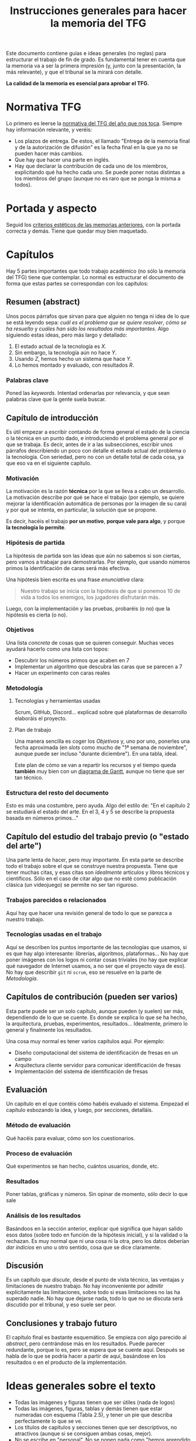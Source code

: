 #+TITLE: Instrucciones generales para hacer la memoria del TFG

Este documento contiene guías e ideas generales (no reglas) para estructurar el trabajo de fin de grado. Es fundamental tener en cuenta que la memoria va a ser la primera impresión (y, junto con la presentación, la más relevante), y que el tribunal se la mirará con detalle.

*La calidad de la memoria es esencial para aprobar el TFG.*

* Normativa TFG

Lo primero es leerse la [[https://informatica.ucm.es/trabajo-de-fin-de-grado-y-sistemas-informaticos][normativa del TFG del año que nos toca]]. Siempre hay información relevante, y veréis:

- Los plazos de entrega. De estos, el llamado "Entrega de la memoria final y de la autorización de difusión" es la fecha final en la que ya no se pueden hacer más cambios.
- Que hay que hacer una parte en inglés.
- Hay que declarar la contribución de cada uno de los miembros, explicitando qué ha hecho cada uno. Se puede poner notas distintas a los miembros del grupo (aunque no es raro que se ponga la misma a todos).

* Portada y aspecto

Seguid los [[https://www.google.com/url?sa=t&rct=j&q=&esrc=s&source=web&cd=&ved=2ahUKEwjE-c6-rZb6AhWWuaQKHeWYAqEQFnoECA4QAQ&url=https%3A%2F%2Finformatica.ucm.es%2Fdata%2Fcont%2Fmedia%2Fwww%2Fpag-122587%2FPlantillas%2FTFM-TFG-Word-v1(2019).docx&usg=AOvVaw1TKh-1-9lBbLri1_VrQKu4][criterios estéticos de las memorias anteriores]], con la portada correcta y demás. Tiene que quedar muy bien maquetado.

* Capítulos

Hay 5 partes importantes que todo trabajo académico (no sólo la memoria del TFG) tiene que contemplar. Lo normal es estructurar el documento de forma que estas partes se correspondan con los capítulos:

** Resumen (abstract)

Unos pocos párrafos que sirvan para que alguien no tenga ni idea de lo que se está leyendo sepa: /cuál es el problema que se quiere resolver/, /cómo se ha resuelto/ y /cuáles han sido los resultados más importantes/. Algo siguiendo estas ideas, pero más largo y detallado:

1. El estado actual de la tecnología es $X$.
2. Sin embargo, la tecnología aún no hace $Y$.
3. Usando $Z$, hemos hecho un sistema que hace $Y$.
4. Lo hemos montado y evaluado, con resultados $R$.

*** Palabras clave

Poned las /keywords/. Intentad ordenarlas por relevancia, y que sean palabras clave que la gente suela buscar.

** Capítulo de introducción

Es útil empezar a escribir contando de forma general el estado de la ciencia o la técnica en un punto dado, e introduciendo el problema general por el que se trabaja. Es decir, antes de ir a las subsecciones, escribir unos párrafos describiendo un poco con detalle el estado actual del problema o la tecnología. Con seriedad, pero no con un detalle total de cada cosa, ya que eso va en el siguiente capítulo.

*** Motivación

La motivación es la razón *técnica* por la que se lleva a cabo un desarrollo. La motivación describe por qué se hace el trabajo (por ejemplo, se quiere mejorar la identificación automática de personas por la imagen de su cara) y por qué se intenta, en particular, la solución que se propone.

Es decir, hacéis el trabajo *por un motivo*, *porque vale para algo*, y porque *la tecnología lo permite*.

*** Hipótesis de partida

La hipótesis de partida son las ideas que aún no sabemos si son ciertas, pero vamos a trabajar para demostrarlas. Por ejemplo, que usando números primos la identificación de caras será más efectiva.

Una hipótesis bien escrita es una frase /enunciativa/ clara:

#+begin_quote
Nuestro trabajo se inicia con la hipótesis de que si ponemos 10 de vida a todos los enemigos, los jugadores disfrutarán más.
#+end_quote

Luego, con la implementación y las pruebas, probaréis (o no) que la hipótesis es cierta (o no).

*** Objetivos

Una lista /concreta/ de cosas que se quieren conseguir. Muchas veces ayudará hacerlo como una lista con topos:

- Descubrir los números primos que acaben en 7
- Implementar un algoritmo que descubra las caras que se parecen a 7
- Hacer un experimento con caras reales

*** Metodología

**** Tecnologías y herramientas usadas
Scrum, GitHub, Discord... explicad sobre qué plataformas de desarrollo elaboráis el proyecto.


**** Plan de trabajo

Una manera sencilla es coger los [[Objetivos][Objetivos]] y, uno por uno, ponerles una fecha aproximada (en /slots/ como mucho de "1ª semana de noviembre", aunque puede ser incluso "durante diciembre"). En una tabla, ideal.

Este plan de cómo se van a repartir los recursos y el tiempo queda *también* muy bien con un [[https://es.wikipedia.org/wiki/Diagrama_de_Gantt][diagrama de Gantt]], aunque no tiene que ser tan técnico.

*** Estructura del resto del documento

Esto es más una costumbre, pero ayuda. Algo del estilo de: "En el capítulo 2 se estudiará el estado del arte. En el 3, 4 y 5 se describe la propuesta basada en números primos..."

** Capítulo del estudio del trabajo previo (o "estado del arte")

Una parte lenta de hacer, pero muy importante. En esta parte se describe todo el trabajo sobre el que se construye nuestra propuesta. Tiene que tener muchas citas, y esas citas son /idealmente/ artículos y libros técnicos y científicos. Sólo en el caso de citar algo que no esté como publicación clásica (un videojuego) se permite no ser tan riguroso.

*** Trabajos parecidos o relacionados
Aquí hay que hacer una revisión general de todo lo que se parezca a nuestro trabajo.

*** Tecnologías usadas en el trabajo

Aquí se describen los puntos importante de las tecnologías que usamos, si es que hay algo interesante: librerías, algoritmos, plataformas... No hay que poner imágenes con los logos ni contar cosas triviales (no hay que explicar qué navegador de Internet usamos, a no ser que el proyecto vaya de eso). No hay que describir =git= ni =scrum=, eso se resuelve en la parte de [[Metodología]].

** Capítulos de contribución (pueden ser varios)

Esta parte puede ser un solo capítulo, aunque pueden (y suelen) ser más, dependiendo de lo que se cuente. Es donde se explica lo que se ha hecho, la arquitectura, pruebas, experimentos, resultados... Idealmente, primero lo general y finalmente los resultados.

Una cosa muy normal es tener varios capítulos aquí. Por ejemplo:

- Diseño computacional del sistema de identificación de fresas en un campo
- Arquitectura cliente servidor para comunicar identificación de fresas
- Implementación del sistema de identificación de fresas

** Evaluación

Un capítulo en el que contéis cómo habéis evaluado el sistema. Empezad el capítulo esbozando la idea, y luego, por secciones, detalláis.

*** Método de evaluación

Qué hacéis para evaluar, cómo son los cuestionarios.

*** Proceso de evaluación

Qué experimentos se han hecho, cuántos usuarios, donde, etc.

*** Resultados

Poner tablas, gráficas y números. Sin opinar de momento, sólo decir lo que sale

*** Análisis de los resultados

Basándoos en la sección anterior, explicar qué significa que hayan salido esos datos (sobre todo en función de la hipótesis inicial), y si la validad o la rechazan. Es muy normal que ni una cosa ni la otra, pero los datos deberían /dar indicios/ en uno u otro sentido, cosa que se dice claramente.

** Discusión

Es un capítulo que /discute/, desde el punto de vista técnico, las ventajas y limitaciones de nuestro trabajo. No hay inconveniente por admitir explícitamente las limitaciones, sobre todo si esas limitaciones no las ha superado nadie. No hay que dejarse nada, todo lo que no se discuta será discutido por el tribunal, y eso suele ser peor.

** Conclusiones y trabajo futuro

El capítulo final es bastante esquemático. Se empieza con algo parecido al /abstract/, pero centrándose más en los resultados. Puede parecer redundante, porque lo es, pero se espera que se cuente aquí. Después se habla de lo que se podría hacer a partir de aquí, basándose en los resultados o en el producto de la implementación.

* Ideas generales sobre el texto

- Todas las imágenes y figuras tienen que ser útiles (nada de logos)
- Todas las imágenes, figuras, tablas y demás tienen que estar numeradas con esquema (Tabla 2.5), y tener un pie que describa perfectamente lo que se ve.
- Los títulos de capítulos y secciones tienen que ser descriptivos, no atractivos (aunque si se consiguen ambas cosas, mejor).
- No se escribe en "personal". No se ponen nada como "hemos aprendido mucho", es un documento técnico. Para referirse a uno mismo, las fórmulas clásicas son usar la primera persona del plural ("hemos llevado a cabo"), o el impersonal ("se ha llevado a cabo").
- Dentro de lo razonable, repetir cosas en varios sitios no es necesariamente malo. Es muy raro que alguien se lea un documento técnico como se lee una novela, se va por secciones, se cambia de capítulo... Aunque no hay que exagerar esto, hay que asumir que mucha gente se leerá las conclusiones casi lo primero.
- Poned títulos de capítulos y secciones largos y descriptivos. No pongáis "contribución" o "prototipo". Poned "Desarrollo del sistema inteligente para hacer palomitas" o "Detalle de modelo computacional del primer prototipo".
- No tengáis miedo de repetir contenido, siempre que esté justificado que lo hagáis. No es una novela, es un documento técnico que *nadie se lee de arriba a abajo*, por eso tantos índices y referencias son necesarios.


* A hombros de gigantes

Se han escrito ya muchos TFGs, y es muy útil que leáis TFGs ya escritos para ver cómo se hacen. La [[https://eprints.ucm.es/][UCM publica todos los TFG]], y son de libre acceso. Principalmente de la Facultad de Informática (porque siguen la normativa, sobre todo los del año anterior), pero cualquier lectura es buena. Aunque no sea lo más divertido del mundo leer trabajos de otros, intentad echar un vistazo a ejemplos (por ejemplo, de compañeros vuestros que ya hayan terminado).

* Comunicación

En última instancia, una memoria técnica es un ejercicio de comunicación. Se escribe para que alguien, en 1 hora, sepa todo lo relevante que ha ocurrido durante todo un año de trabajo. Filtrar, condensar, explicar bien las causas y las decisiones, y estructurar de forma que el lector tenga que emplear poco esfuerzo para entender, es fundamental.

* Fechas

Empezad a escribir cuanto antes. Cuesta mucho esfuerzo, y en general se tiene poca práctica. Lo ideal es mandar muchas versiones al principio para que, muy pronto, la estructura coja forma y se corrijan, cuanto antes, los defectos básicos.

Otra cosa importante es que cada cita, artículo, libro o idea que se encuentre se vaya añadiendo a un documento para que no se pierda información.

* Plataforma

Podéis usar cualquier editor o plataforma. Google Docs tiene la ventaja de que la colaboración es trivial.

** Bibliografía

La bibliografía es *fundamental*. Hay que procurar no citar páginas web, sino artículos científicos y libros (las páginas desaparecen, lo otro está catalogado). Gestionar una bibliografía es un poco aburrido pero con un gestor como [[https://www.zotero.org/][Zotero]] es más fácil. Google Docs tiene un plug-in para Zotero.

